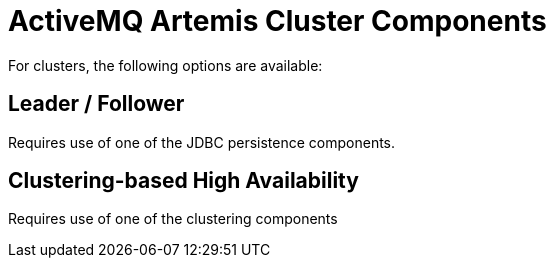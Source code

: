 = ActiveMQ Artemis Cluster Components

For clusters, the following options are available:

== Leader / Follower

Requires use of one of the JDBC persistence components.

== Clustering-based High Availability

Requires use of one of the clustering components

